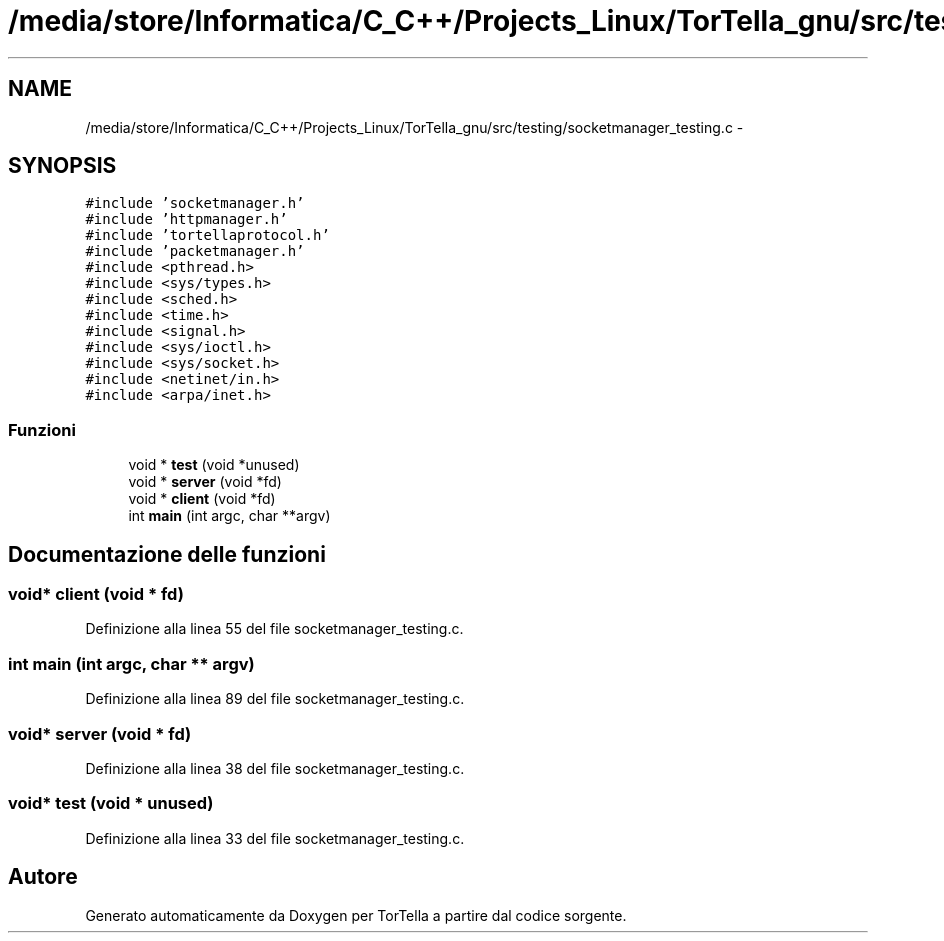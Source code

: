 .TH "/media/store/Informatica/C_C++/Projects_Linux/TorTella_gnu/src/testing/socketmanager_testing.c" 3 "19 Jun 2008" "Version 0.1" "TorTella" \" -*- nroff -*-
.ad l
.nh
.SH NAME
/media/store/Informatica/C_C++/Projects_Linux/TorTella_gnu/src/testing/socketmanager_testing.c \- 
.SH SYNOPSIS
.br
.PP
\fC#include 'socketmanager.h'\fP
.br
\fC#include 'httpmanager.h'\fP
.br
\fC#include 'tortellaprotocol.h'\fP
.br
\fC#include 'packetmanager.h'\fP
.br
\fC#include <pthread.h>\fP
.br
\fC#include <sys/types.h>\fP
.br
\fC#include <sched.h>\fP
.br
\fC#include <time.h>\fP
.br
\fC#include <signal.h>\fP
.br
\fC#include <sys/ioctl.h>\fP
.br
\fC#include <sys/socket.h>\fP
.br
\fC#include <netinet/in.h>\fP
.br
\fC#include <arpa/inet.h>\fP
.br

.SS "Funzioni"

.in +1c
.ti -1c
.RI "void * \fBtest\fP (void *unused)"
.br
.ti -1c
.RI "void * \fBserver\fP (void *fd)"
.br
.ti -1c
.RI "void * \fBclient\fP (void *fd)"
.br
.ti -1c
.RI "int \fBmain\fP (int argc, char **argv)"
.br
.in -1c
.SH "Documentazione delle funzioni"
.PP 
.SS "void* client (void * fd)"
.PP
Definizione alla linea 55 del file socketmanager_testing.c.
.SS "int main (int argc, char ** argv)"
.PP
Definizione alla linea 89 del file socketmanager_testing.c.
.SS "void* server (void * fd)"
.PP
Definizione alla linea 38 del file socketmanager_testing.c.
.SS "void* test (void * unused)"
.PP
Definizione alla linea 33 del file socketmanager_testing.c.
.SH "Autore"
.PP 
Generato automaticamente da Doxygen per TorTella a partire dal codice sorgente.
